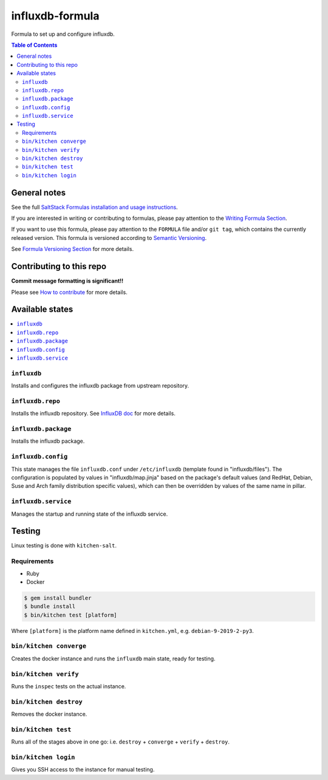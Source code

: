 .. _readme:

influxdb-formula
================

|img_travis| |img_sr|

.. |img_travis| image:: https://travis-ci.com/saltstack-formulas/influxdb-formula.svg?branch=master
   :alt: Travis CI Build Status
   :scale: 100%
   :target: https://travis-ci.com/saltstack-formulas/influxdb-formula
.. |img_sr| image:: https://img.shields.io/badge/%20%20%F0%9F%93%A6%F0%9F%9A%80-semantic--release-e10079.svg
   :alt: Semantic Release
   :scale: 100%
   :target: https://github.com/semantic-release/semantic-release

Formula to set up and configure influxdb.

.. contents:: **Table of Contents**

General notes
-------------

See the full `SaltStack Formulas installation and usage instructions
<https://docs.saltstack.com/en/latest/topics/development/conventions/formulas.html>`_.

If you are interested in writing or contributing to formulas, please pay attention to the `Writing Formula Section
<https://docs.saltstack.com/en/latest/topics/development/conventions/formulas.html#writing-formulas>`_.

If you want to use this formula, please pay attention to the ``FORMULA`` file and/or ``git tag``,
which contains the currently released version. This formula is versioned according to `Semantic Versioning <http://semver.org/>`_.

See `Formula Versioning Section <https://docs.saltstack.com/en/latest/topics/development/conventions/formulas.html#versioning>`_ for more details.

Contributing to this repo
-------------------------

**Commit message formatting is significant!!**

Please see `How to contribute <https://github.com/saltstack-formulas/.github/blob/master/CONTRIBUTING.rst>`_ for more details.

Available states
----------------

.. contents::
    :local:

``influxdb``
^^^^^^^^^^^^
Installs and configures the influxdb package from upstream repository.

``influxdb.repo``
^^^^^^^^^^^^^^^^^
Installs the influxdb repository. See `InfluxDB doc <https://docs.influxdata.com/influxdb/v1.7/introduction/installation/#installing-influxdb-oss>`_ for more details.

``influxdb.package``
^^^^^^^^^^^^^^^^^^^^
Installs the influxdb package.

``influxdb.config``
^^^^^^^^^^^^^^^^^^^
This state manages the file ``influxdb.conf`` under ``/etc/influxdb`` (template found in "influxdb/files"). The configuration is populated by values in "influxdb/map.jinja" based on the package's default values (and RedHat, Debian, Suse and Arch family distribution specific values), which can then be overridden by values of the same name in pillar.

``influxdb.service``
^^^^^^^^^^^^^^^^^^^^
Manages the startup and running state of the influxdb service.

Testing
-------

Linux testing is done with ``kitchen-salt``.

Requirements
^^^^^^^^^^^^

* Ruby
* Docker

.. code-block:: bash

   $ gem install bundler
   $ bundle install
   $ bin/kitchen test [platform]

Where ``[platform]`` is the platform name defined in ``kitchen.yml``,
e.g. ``debian-9-2019-2-py3``.

``bin/kitchen converge``
^^^^^^^^^^^^^^^^^^^^^^^^

Creates the docker instance and runs the ``influxdb`` main state, ready for testing.

``bin/kitchen verify``
^^^^^^^^^^^^^^^^^^^^^^

Runs the ``inspec`` tests on the actual instance.

``bin/kitchen destroy``
^^^^^^^^^^^^^^^^^^^^^^^

Removes the docker instance.

``bin/kitchen test``
^^^^^^^^^^^^^^^^^^^^

Runs all of the stages above in one go: i.e. ``destroy`` + ``converge`` + ``verify`` + ``destroy``.

``bin/kitchen login``
^^^^^^^^^^^^^^^^^^^^^

Gives you SSH access to the instance for manual testing.
